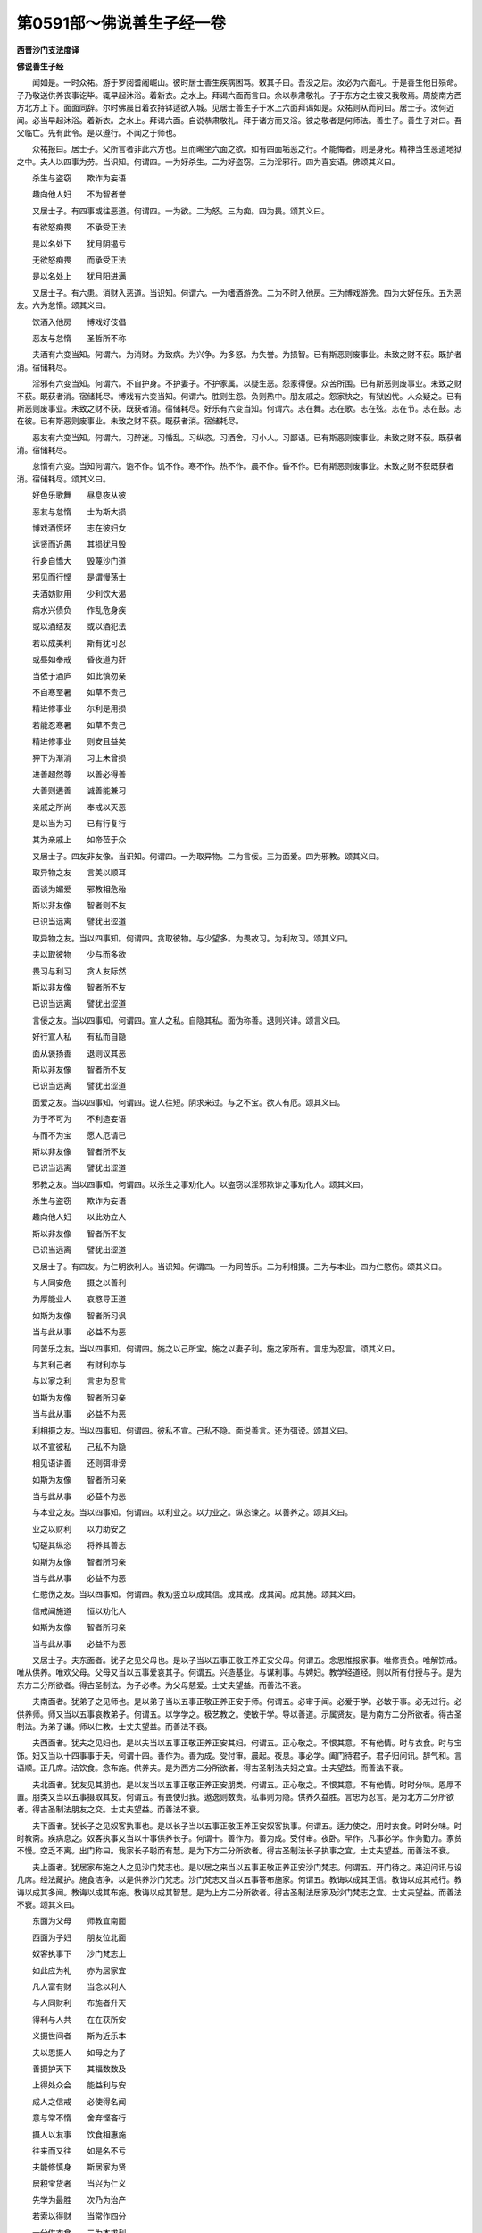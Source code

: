 第0591部～佛说善生子经一卷
==============================

**西晋沙门支法度译**

**佛说善生子经**


　　闻如是。一时众祐。游于罗阅耆阇崛山。彼时居士善生疾病困笃。敕其子曰。吾没之后。汝必为六面礼。于是善生他日殒命。子乃敬送供养丧事讫毕。辄早起沐浴。着新衣。之水上。拜谒六面而言曰。余以恭肃敬礼。子于东方之生彼又我敬焉。周旋南方西方北方上下。面面同辞。尔时佛晨日着衣持钵适欲入城。见居士善生子于水上六面拜谒如是。众祐则从而问曰。居士子。汝何近闻。必当早起沐浴。着新衣。之水上。拜谒六面。自说恭肃敬礼。拜于诸方而又浴。彼之敬者是何师法。善生子。善生子对曰。吾父临亡。先有此令。是以遵行。不闻之于师也。

　　众祐报曰。居士子。父所言者非此六方也。旦而晞坐六面之欲。如有四面垢恶之行。不能悔者。则是身死。精神当生恶道地狱之中。夫人以四事为劳。当识知。何谓四。一为好杀生。二为好盗窃。三为淫邪行。四为喜妄语。佛颂其义曰。

　　杀生与盗窃　　欺诈为妄语

　　趣向他人妇　　不为智者誉

　　又居士子。有四事或往恶道。何谓四。一为欲。二为怒。三为痴。四为畏。颂其义曰。

　　有欲怒痴畏　　不承受正法

　　是以名处下　　犹月阴遏亏

　　无欲怒痴畏　　而承受正法

　　是以名处上　　犹月阳进满

　　又居士子。有六患。消财入恶道。当识知。何谓六。一为嗜酒游逸。二为不时入他房。三为博戏游逸。四为大好伎乐。五为恶友。六为怠惰。颂其义曰。

　　饮酒入他房　　博戏好伎倡

　　恶友与怠惰　　圣哲所不称

　　夫酒有六变当知。何谓六。为消财。为致病。为兴争。为多怒。为失誉。为损智。已有斯恶则废事业。未致之财不获。既护者消。宿储耗尽。

　　淫邪有六变当知。何谓六。不自护身。不护妻子。不护家属。以疑生恶。怨家得便。众苦所围。已有斯恶则废事业。未致之财不获。既获者消。宿储耗尽。博戏有六变当知。何谓六。胜则生怨。负则热中。朋友戚之。怨家快之。有狱凶忧。人众疑之。已有斯恶则废事业。未致之财不获。既获者消。宿储耗尽。好乐有六变当知。何谓六。志在舞。志在歌。志在弦。志在节。志在鼓。志在彼。已有斯恶则废事业。未致之财不获。既获者消。宿储耗尽。

　　恶友有六变当知。何谓六。习醉迷。习惛乱。习纵恣。习酒舍。习小人。习鄙语。已有斯恶则废事业。未致之财不获。既获者消。宿储耗尽。

　　怠惰有六变。当知何谓六。饱不作。饥不作。寒不作。热不作。晨不作。昏不作。已有斯恶则废事业。未致之财不获既获者消。宿储耗尽。颂其义曰。

　　好色乐歌舞　　昼息夜从彼

　　恶友与怠惰　　士为斯大损

　　博戏酒慌坏　　志在彼妇女

　　远贤而近愚　　其损犹月毁

　　行身自憍大　　毁蔑沙门道

　　邪见而行悭　　是谓慢荡士

　　夫酒妨财用　　少利饮大渴

　　病水兴债负　　作乱危身疾

　　或以酒结友　　或以酒犯法

　　若以成美利　　斯有犹可忍

　　或昼如奉戒　　昏夜道为姧

　　当依于酒庐　　如此慎勿亲

　　不自寒至暑　　如草不贵己

　　精进修事业　　尔利是用损

　　若能忍寒暑　　如草不贵己

　　精进修事业　　则安且益矣

　　狎下为渐消　　习上未曾损

　　进善超然尊　　以善必得善

　　大善则遘善　　诚善能兼习

　　亲戚之所尚　　奉戒以灭恶

　　是以当为习　　已有行复行

　　其为亲戚上　　如帝莅于众

　　又居士子。四友非友像。当识知。何谓四。一为取异物。二为言佞。三为面爱。四为邪教。颂其义曰。

　　取异物之友　　言美以顺耳

　　面谈为媚爱　　邪教相危殆

　　斯以非友像　　智者则不友

　　已识当远离　　譬犹出涩道

　　取异物之友。当以四事知。何谓四。贪取彼物。与少望多。为畏故习。为利故习。颂其义曰。

　　夫以取彼物　　少与而多欲

　　畏习与利习　　贪人友际然

　　斯以非友像　　智者所不友

　　已识当远离　　譬犹出涩道

　　言佞之友。当以四事知。何谓四。宣人之私。自隐其私。面伪称善。退则兴诽。颂言义曰。

　　好行宣人私　　有私而自隐

　　面从褒扬善　　退则议其恶

　　斯以非友像　　智者所不友

　　已识当远离　　譬犹出涩道

　　面爱之友。当以四事知。何谓四。说人往短。阴求来过。与之不宝。欲人有厄。颂其义曰。

　　为于不可为　　不利造妄语

　　与而不为宝　　愿人厄请已

　　斯以非友像　　智者所不友

　　已识当远离　　譬犹出涩道

　　邪教之友。当以四事知。何谓四。以杀生之事劝化人。以盗窃以淫邪欺诈之事劝化人。颂其义曰。

　　杀生与盗窃　　欺诈为妄语

　　趣向他人妇　　以此劝立人

　　斯以非友像　　智者所不友

　　已识当远离　　譬犹出涩道

　　又居士子。有四友。为仁明欲利人。当识知。何谓四。一为同苦乐。二为利相摄。三为与本业。四为仁愍伤。颂其义曰。

　　与人同安危　　摄之以善利

　　为厚能业人　　哀愍导正道

　　如斯为友像　　智者所习讽

　　当与此从事　　必益不为恶

　　同苦乐之友。当以四事知。何谓四。施之以己所宝。施之以妻子利。施之家所有。言忠为忍言。颂其义曰。

　　与其利己者　　有财利亦与

　　与以家之利　　言忠为忍言

　　如斯为友像　　智者所习亲

　　当与此从事　　必益不为恶

　　利相摄之友。当以四事知。何谓四。彼私不宣。己私不隐。面说善言。还为弭谤。颂其义曰。

　　以不宣彼私　　己私不为隐

　　相见语讲善　　还则弭诽谤

　　如斯为友像　　智者所习亲

　　当与此从事　　必益不为恶

　　与本业之友。当以四事知。何谓四。以利业之。以力业之。纵恣谏之。以善养之。颂其义曰。

　　业之以财利　　以力助安之

　　切磋其纵恣　　将养其善志

　　如斯为友像　　智者所习亲

　　当与此从事　　必益不为恶

　　仁愍伤之友。当以四事知。何谓四。教劝竖立以成其信。成其戒。成其闻。成其施。颂其义曰。

　　信戒闻施道　　恒以劝化人

　　如斯为友像　　智者所习亲

　　当与此从事　　必益不为恶

　　又居士子。夫东面者。犹子之见父母也。是以子当以五事正敬正养正安父母。何谓五。念思惟报家事。唯修责负。唯解饬戒。唯从供养。唯欢父母。父母又当以五事爱哀其子。何谓五。兴造基业。与谋利事。与娉妇。教学经道经。则以所有付授与子。是为东方二分所欲者。得古圣制法。为子必孝。为父母慈爱。士丈夫望益。而善法不衰。

　　夫南面者。犹弟子之见师也。是以弟子当以五事正敬正养正安于师。何谓五。必审于闻。必爱于学。必敏于事。必无过行。必供养师。师又当以五事哀教弟子。何谓五。以学学之。极艺教之。使敏于学。导以善道。示属贤友。是为南方二分所欲者。得古圣制法。为弟子谦。师以仁教。士丈夫望益。而善法不衰。

　　夫西面者。犹夫之见妇也。是以夫当以五事正敬正养正安其妇。何谓五。正心敬之。不恨其意。不有他情。时与衣食。时与宝饰。妇又当以十四事事于夫。何谓十四。善作为。善为成。受付审。晨起。夜息。事必学。阖门待君子。君子归问讯。辞气和。言语顺。正几席。洁饮食。念布施。供养夫。是为西方二分所欲者。得古圣制法夫妇之宜。士夫望益。而善法不衰。

　　夫北面者。犹友见其朋也。是以友当以五事正敬正养正安朋类。何谓五。正心敬之。不恨其意。不有他情。时时分味。恩厚不置。朋类又当以五事摄取其友。何谓五。有畏使归我。遨逸则数责。私事则为隐。供养久益胜。言忠为忍言。是为北方二分所欲者。得古圣制法朋友之交。士丈夫望益。而善法不衰。

　　夫下面者。犹长子之见奴客执事也。是以长子当以五事正敬正养正安奴客执事。何谓五。适力使之。用时衣食。时时分味。时时教斋。疾病息之。奴客执事又当以十事供养长子。何谓十。善作为。善为成。受付审。夜卧。早作。凡事必学。作务勤力。家贫不慢。空乏不离。出门称曰。我家长子聪而有慧。是为下方二分所欲者。得古圣制法长子执事之宜。士丈夫望益。而善法不衰。

　　夫上面者。犹居家布施之人之见沙门梵志也。是以居之来当以五事正敬正养正安沙门梵志。何谓五。开门待之。来迎问讯与设几席。经法藏护。施食洁净。以是供养沙门梵志。沙门梵志又当以五事答布施家。何谓五。教诲以成其正信。教诲以成其戒行。教诲以成其多闻。教诲以成其布施。教诲以成其智慧。是为上方二分所欲者。得古圣制法居家及沙门梵志之宜。士丈夫望益。而善法不衰。颂其义曰。

　　东面为父母　　师教宜南面

　　西面为子妇　　朋友位北面

　　奴客执事下　　沙门梵志上

　　如此应为礼　　亦为居家宜

　　凡人富有财　　当念以利人

　　与人同财利　　布施者升天

　　得利与人共　　在在获所安

　　义摄世间者　　斯为近乐本

　　夫以恩摄人　　如母之为子

　　善摄护天下　　其福数数及

　　上得处众会　　能益利与安

　　成人之信戒　　必使得名闻

　　意与常不惰　　舍弃悭吝行

　　摄人以友事　　饮食相惠施

　　往来而又往　　如是名不亏

　　夫能修慎身　　斯居家为贤

　　居积宝货者　　当兴为仁义

　　先学为最胜　　次乃为治产

　　若索以得财　　当常作四分

　　一分供衣食　　二为本求利

　　藏一为储跱　　厄时可救之

　　为农商养牛　　畜羊业有四

　　次五严治室　　第六可娉娶

　　如是货乃积　　日日寻益增

　　夫财日夜聚　　如流归于海

　　治产求以渐　　喻若蜂作蜜

　　有财无与富　　又无与边方

　　悭吝及恶业　　有力无与友

　　事中用则学　　不用勿自妨

　　观夫用事者　　明好犹炽火

　　其于族亲中　　乃兼为两好

　　与亲众座安　　如释处天宫

　　于是善生子闻众祐说已。即稽首佛足。下起绕三匝。欣然自归。从佛受戒。
